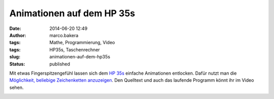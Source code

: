 Animationen auf dem HP 35s
##########################
:date: 2014-06-20 12:49
:author: marco.bakera
:tags: Mathe, Programmierung, Video
:tags: HP35s, Taschenrechner
:slug: animationen-auf-dem-hp35s
:status: published

|image0|

Mit etwas Fingerspitzengefühl lassen sich dem `HP
35s <http://www.bakera.de/dokuwiki/doku.php/schule/hp_35s>`__ einfache
Animationen entlocken. Dafür nutzt man die `Möglichkeit, beliebige
Zeichenketten
anzuzeigen <http://www.bakera.de/wp/2014/06/hallo-welt-hp35s/>`__. Den
Quelltext und auch das laufende Programm könnt ihr im Video sehen.

.. image:: images/2018/06/1gbubP8uCdI.jpg
   :alt: Youtube-Video
   :target: https://www.youtube-nocookie.com/embed/1gbubP8uCdI?rel=0


.. |image0| image:: http://www.bakera.de/dokuwiki/lib/exe/fetch.php/schule/hp35sanimation.gif
   :class: media
   :target: http://www.bakera.de/dokuwiki/lib/exe/detail.php/schule/hp35sanimation.gif?id=schule%3Ahp_35s

